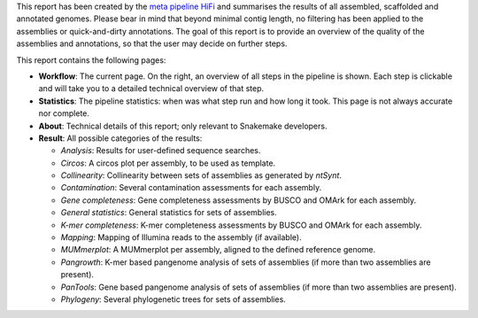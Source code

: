 This report has been created by the `meta pipeline HiFi
<https://github.com/dirkjanvw/meta_pipeline_hifi>`_ and summarises the results
of all assembled, scaffolded and annotated genomes. Please bear in mind that
beyond minimal contig length, no filtering has been applied to the assemblies
or quick-and-dirty annotations. The goal of this report is to provide an
overview of the quality of the assemblies and annotations, so that the user may
decide on further steps.

This report contains the following pages:

- **Workflow**: The current page. On the right, an overview of all steps in the
  pipeline is shown. Each step is clickable and will take you to a detailed
  technical overview of that step.
- **Statistics**: The pipeline statistics: when was what step run and how long
  it took. This page is not always accurate nor complete.
- **About**: Technical details of this report; only relevant to Snakemake
  developers.
- **Result**: All possible categories of the results:

  - *Analysis*: Results for user-defined sequence searches.
  - *Circos*: A circos plot per assembly, to be used as template.
  - *Collinearity*: Collinearity between sets of assemblies as generated by
    `ntSynt`.
  - *Contamination*: Several contamination assessments for each assembly.
  - *Gene completeness*: Gene completeness assessments by BUSCO and OMArk for
    each assembly.
  - *General statistics*: General statistics for sets of assemblies.
  - *K-mer completeness*: K-mer completeness assessments by BUSCO and OMArk for
    each assembly.
  - *Mapping*: Mapping of Illumina reads to the assembly (if available).
  - *MUMmerplot*: A MUMmerplot per assembly, aligned to the defined reference
    genome.
  - *Pangrowth*: K-mer based pangenome analysis of sets of assemblies (if more
    than two assemblies are present).
  - *PanTools*: Gene based pangenome analysis of sets of assemblies (if more
    than two assemblies are present).
  - *Phylogeny*: Several phylogenetic trees for sets of assemblies.

